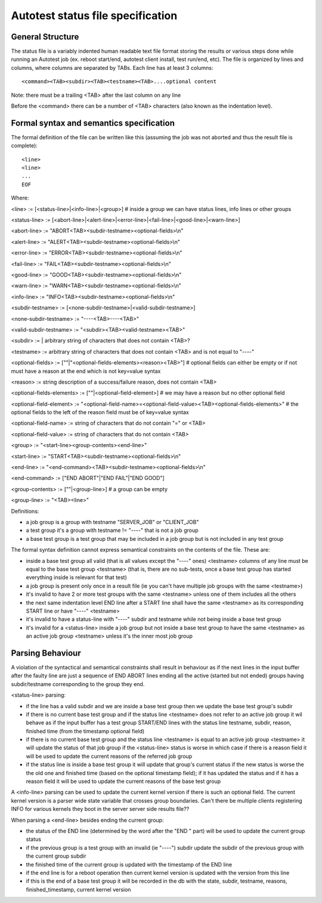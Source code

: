 ==================================
Autotest status file specification
==================================

General Structure
-----------------

The status file is a variably indented human readable text file format
storing the results or various steps done while running an Autotest job
(ex. reboot start/end, autotest client install, test run/end, etc). The
file is organized by lines and columns, where columns are separated by
TABs. Each line has at least 3 columns:

::

    <command><TAB><subdir><TAB><testname><TAB>....optional content

Note: there must be a trailing <TAB> after the last column on any line

Before the <command> there can be a number of <TAB> characters (also
known as the indentation level).

Formal syntax and semantics specification
-----------------------------------------

The formal definition of the file can be written like this (assuming the
job was not aborted and thus the result file is complete):

::

    <line>
    <line>
    ...
    EOF

Where:

<line> := [<status-line>\|<info-line>\|<group>] # inside a group we can
have status lines, info lines or other groups

<status-line> :=
[<abort-line>\|<alert-line>\|<error-line>\|<fail-line>\|<good-line>\|<warn-line>]

<abort-line> := "ABORT<TAB><subdir-testname><optional-fields>\\n"

<alert-line> := "ALERT<TAB><subdir-testname><optional-fields>\\n"

<error-line> := "ERROR<TAB><subdir-testname><optional-fields>\\n"

<fail-line> := "FAIL<TAB><subdir-testname><optional-fields>\\n"

<good-line> := "GOOD<TAB><subdir-testname><optional-fields>\\n"

<warn-line> := "WARN<TAB><subdir-testname><optional-fields>\\n"

<info-line> := "INFO<TAB><subdir-testname><optional-fields>\\n"

<subdir-testname> := [<none-subdir-testname>\|<valid-subdir-testname>]

<none-subdir-testname> := "----<TAB>----<TAB>"

<valid-subdir-testname> := "<subdir><TAB><valid-testname><TAB>"

<subdir> := \| arbitrary string of characters that does not contain
<TAB>?

<testname> := arbitrary string of characters that does not contain <TAB>
and is not equal to "----"

<optional-fields> := [""\|"<optional-fields-elements><reason><TAB>"] #
optional fields can either be empty or if not must have a reason at the
end which is not key=value syntax

<reason> := string description of a success/failure reason, does not
contain <TAB>

<optional-fields-elements> := [""\|<optional-field-element>] # we may
have a reason but no other optional field

<optional-field-element> :=
"<optional-field-name>=<optional-field-value><TAB><optional-fields-elements>"
# the optional fields to the left of the reason field must be of
key=value syntax

<optional-field-name> := string of characters that do not contain "=" or
<TAB>

<optional-field-value> := string of characters that do not contain <TAB>

<group> := "<start-line><group-contents><end-line>"

<start-line> := "START<TAB><subdir-testname><optional-fields>\\n"

<end-line> := "<end-command><TAB><subdir-testname><optional-fields>\\n"

<end-command> := ["END ABORT"\|"END FAIL"\|"END GOOD"]

<group-contents> := [""\|<group-line>] # a group can be empty

<group-line> := "<TAB><line>"

Definitions:

-  a job group is a group with testname "SERVER\_JOB" or "CLIENT\_JOB"
-  a test group it's a group with testname != "----" that is not a job
   group
-  a base test group is a test group that may be included in a job group
   but is not included in any test group

The formal syntax definition cannot express semantical constraints on
the contents of the file. These are:

-  inside a base test group all valid (that is all values except the
   "----" ones) <testname> columns of any line must be equal to the base
   test group <testname> (that is, there are no sub-tests, once a base
   test group has started everything inside is relevant for that test)
-  a job group is present only once in a result file (ie you can't have
   multiple job groups with the same <testname>)
-  it's invalid to have 2 or more test groups with the same <testname>
   unless one of them includes all the others
-  the next same indentation level END line after a START line shall
   have the same <testname> as its corresponding START line or have
   "----" <testname>
-  it's invalid to have a status-line with "----" subdir and testname
   while not being inside a base test group
-  it's invalid for a <status-line> inside a job group but not inside a
   base test group to have the same <testname> as an active job group
   <testname> unless it's the inner most job group

Parsing Behaviour
-----------------

A violation of the syntactical and semantical constraints shall result
in behaviour as if the next lines in the input buffer after the faulty
line are just a sequence of END ABORT lines ending all the active
(started but not ended) groups having subdir/testname corresponding to
the group they end.

<status-line> parsing:

-  if the line has a valid subdir and we are inside a base test group
   then we update the base test group's subdir
-  if there is no current base test group and if the status line
   <testname> does not refer to an active job group it wil behave as if
   the input buffer has a test group START/END lines with the status
   line testname, subdir, reason, finished time (from the timestamp
   optional field)
-  if there is no current base test group and the status line <testname>
   is equal to an active job group <testname> it will update the status
   of that job group if the <status-line> status is worse in which case
   if there is a reason field it will be used to update the current
   reasons of the referred job group
-  if the status line is inside a base test group it will update that
   group's current status if the new status is worse the the old one and
   finished time (based on the optional timestamp field); if it has
   updated the status and if it has a reason field it will be used to
   update the current reasons of the base test group

A <info-line> parsing can be used to update the current kernel version
if there is such an optional field. The current kernel version is a
parser wide state variable that crosses group boundaries. Can't there be
multiple clients registering INFO for various kernels they boot in the
server server side results file??

When parsing a <end-line> besides ending the current group:

-  the status of the END line (determined by the word after the "END "
   part) will be used to update the current group status
-  if the previous group is a test group with an invalid (ie "----")
   subdir update the subdir of the previous group with the current group
   subdir
-  the finished time of the current group is updated with the timestamp
   of the END line
-  if the end line is for a reboot operation then current kernel version
   is updated with the version from this line
-  if this is the end of a base test group it will be recorded in the db
   with the state, subdir, testname, reasons, finished\_timestamp,
   current kernel version

